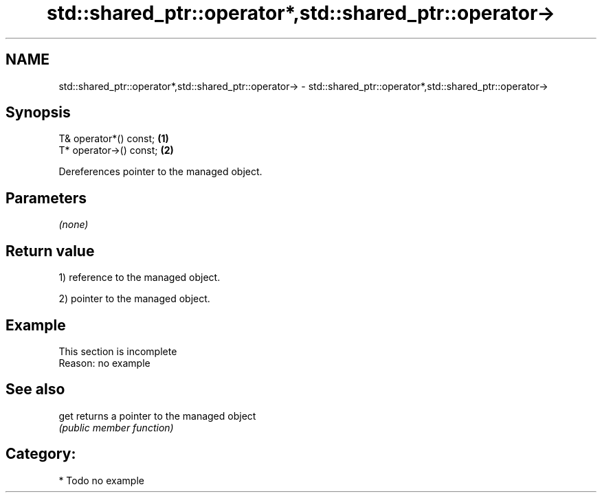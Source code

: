 .TH std::shared_ptr::operator*,std::shared_ptr::operator-> 3 "Nov 25 2015" "2.0 | http://cppreference.com" "C++ Standard Libary"
.SH NAME
std::shared_ptr::operator*,std::shared_ptr::operator-> \- std::shared_ptr::operator*,std::shared_ptr::operator->

.SH Synopsis
   T& operator*() const;  \fB(1)\fP
   T* operator->() const; \fB(2)\fP

   Dereferences pointer to the managed object.

.SH Parameters

   \fI(none)\fP

.SH Return value

   1) reference to the managed object.

   2) pointer to the managed object.

.SH Example

    This section is incomplete
    Reason: no example

.SH See also

   get returns a pointer to the managed object
       \fI(public member function)\fP 

.SH Category:

     * Todo no example
